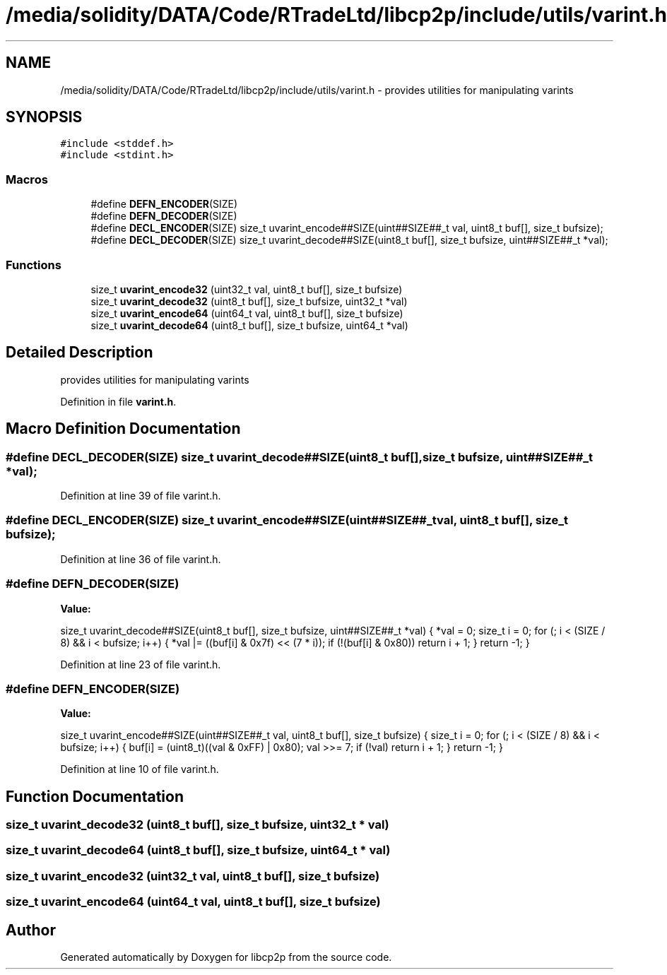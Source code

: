 .TH "/media/solidity/DATA/Code/RTradeLtd/libcp2p/include/utils/varint.h" 3 "Fri Jul 24 2020" "libcp2p" \" -*- nroff -*-
.ad l
.nh
.SH NAME
/media/solidity/DATA/Code/RTradeLtd/libcp2p/include/utils/varint.h \- provides utilities for manipulating varints  

.SH SYNOPSIS
.br
.PP
\fC#include <stddef\&.h>\fP
.br
\fC#include <stdint\&.h>\fP
.br

.SS "Macros"

.in +1c
.ti -1c
.RI "#define \fBDEFN_ENCODER\fP(SIZE)"
.br
.ti -1c
.RI "#define \fBDEFN_DECODER\fP(SIZE)"
.br
.ti -1c
.RI "#define \fBDECL_ENCODER\fP(SIZE)   size_t uvarint_encode##SIZE(uint##SIZE##_t val, uint8_t buf[], size_t bufsize);"
.br
.ti -1c
.RI "#define \fBDECL_DECODER\fP(SIZE)   size_t uvarint_decode##SIZE(uint8_t buf[], size_t bufsize, uint##SIZE##_t *val);"
.br
.in -1c
.SS "Functions"

.in +1c
.ti -1c
.RI "size_t \fBuvarint_encode32\fP (uint32_t val, uint8_t buf[], size_t bufsize)"
.br
.ti -1c
.RI "size_t \fBuvarint_decode32\fP (uint8_t buf[], size_t bufsize, uint32_t *val)"
.br
.ti -1c
.RI "size_t \fBuvarint_encode64\fP (uint64_t val, uint8_t buf[], size_t bufsize)"
.br
.ti -1c
.RI "size_t \fBuvarint_decode64\fP (uint8_t buf[], size_t bufsize, uint64_t *val)"
.br
.in -1c
.SH "Detailed Description"
.PP 
provides utilities for manipulating varints 


.PP
Definition in file \fBvarint\&.h\fP\&.
.SH "Macro Definition Documentation"
.PP 
.SS "#define DECL_DECODER(SIZE)   size_t uvarint_decode##SIZE(uint8_t buf[], size_t bufsize, uint##SIZE##_t *val);"

.PP
Definition at line 39 of file varint\&.h\&.
.SS "#define DECL_ENCODER(SIZE)   size_t uvarint_encode##SIZE(uint##SIZE##_t val, uint8_t buf[], size_t bufsize);"

.PP
Definition at line 36 of file varint\&.h\&.
.SS "#define DEFN_DECODER(SIZE)"
\fBValue:\fP
.PP
.nf
    size_t uvarint_decode##SIZE(uint8_t buf[], size_t bufsize, \
                                uint##SIZE##_t *val) {         \
        *val = 0;                                              \
        size_t i = 0;                                          \
        for (; i < (SIZE / 8) && i < bufsize; i++) {           \
            *val |= ((buf[i] & 0x7f) << (7 * i));              \
            if (!(buf[i] & 0x80))                              \
                return i + 1;                                  \
        }                                                      \
        return -1;                                             \
    }
.fi
.PP
Definition at line 23 of file varint\&.h\&.
.SS "#define DEFN_ENCODER(SIZE)"
\fBValue:\fP
.PP
.nf
    size_t uvarint_encode##SIZE(uint##SIZE##_t val, uint8_t buf[], \
                                size_t bufsize) {                  \
        size_t i = 0;                                              \
        for (; i < (SIZE / 8) && i < bufsize; i++) {               \
            buf[i] = (uint8_t)((val & 0xFF) | 0x80);               \
            val >>= 7;                                             \
            if (!val)                                              \
                return i + 1;                                      \
        }                                                          \
        return -1;                                                 \
    }
.fi
.PP
Definition at line 10 of file varint\&.h\&.
.SH "Function Documentation"
.PP 
.SS "size_t uvarint_decode32 (uint8_t buf[], size_t bufsize, uint32_t * val)"

.SS "size_t uvarint_decode64 (uint8_t buf[], size_t bufsize, uint64_t * val)"

.SS "size_t uvarint_encode32 (uint32_t val, uint8_t buf[], size_t bufsize)"

.SS "size_t uvarint_encode64 (uint64_t val, uint8_t buf[], size_t bufsize)"

.SH "Author"
.PP 
Generated automatically by Doxygen for libcp2p from the source code\&.
